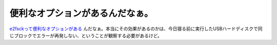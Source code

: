 便利なオプションがあるんだなぁ。
================================

`e2fsckって便利なオプションがある <http://www.palmtb.net/index.php?%A5%C7%A5%A3%A5%B9%A5%AF%BE%E3%B3%B2%A4%C7%A5%A2%A5%AF%A5%BB%A5%B9%C9%D4%B2%C4#z3bbc510>`_ んだなぁ。本当にその効果があるのかは、今日寝る前に実行したUSBハードディスクで同じブロックでエラーが再発しない、ということが観察する必要があるけど。








.. author:: default
.. categories:: Unix/Linux
.. tags::
.. comments::
